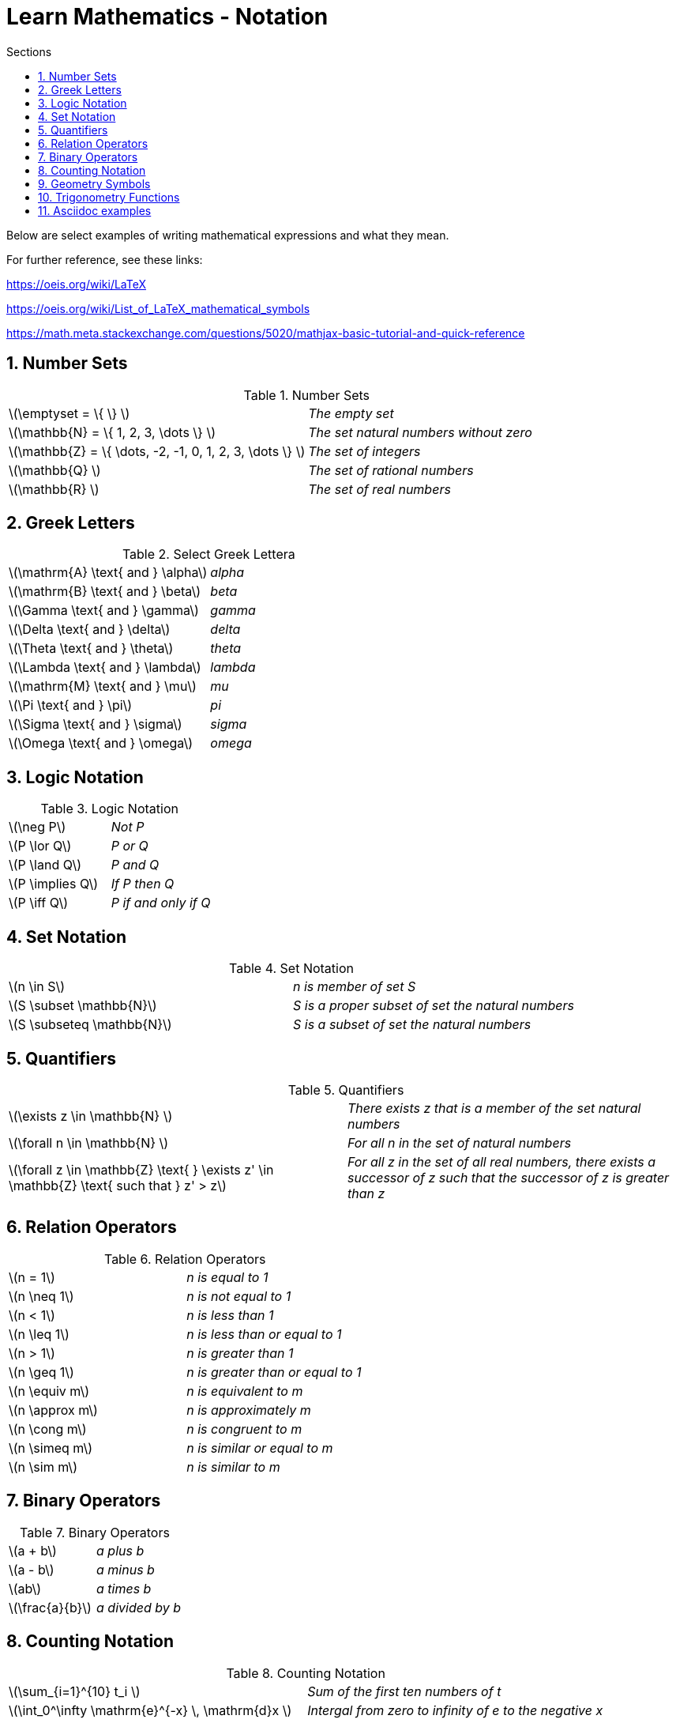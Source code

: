 = Learn Mathematics - Notation
:stem:
:sectnums:
:toc:
:toclevels: 4
:toc-title: Sections
:nofooter:

:description: Learn Mathematics - Notation
:keywords: AsciiDoc
:imagesdir: ./img

Below are select examples of writing mathematical expressions and what they mean.

For further reference, see these links:

https://oeis.org/wiki/LaTeX

https://oeis.org/wiki/List_of_LaTeX_mathematical_symbols

https://math.meta.stackexchange.com/questions/5020/mathjax-basic-tutorial-and-quick-reference

== Number Sets

.Number Sets
|==========================
|latexmath:[$\emptyset = \{ \} $]|_The empty set_
|latexmath:[$\mathbb{N} = \{ 1, 2, 3, \dots \} $]|_The set natural numbers without zero_
|latexmath:[$\mathbb{Z} = \{ \dots, -2, -1, 0, 1, 2, 3, \dots \} $]|_The set of integers_
|latexmath:[$\mathbb{Q} $]|_The set of rational numbers_
|latexmath:[$\mathbb{R} $]|_The set of real numbers_
|==========================

== Greek Letters

.Select Greek Lettera
|==========================
|latexmath:[$\mathrm{A} \text{ and } \alpha$]|_alpha_
|latexmath:[$\mathrm{B} \text{ and } \beta$]|_beta_
|latexmath:[$\Gamma \text{ and } \gamma$]|_gamma_
|latexmath:[$\Delta \text{ and } \delta$]|_delta_
|latexmath:[$\Theta \text{ and } \theta$]|_theta_
|latexmath:[$\Lambda \text{ and } \lambda$]|_lambda_
|latexmath:[$\mathrm{M} \text{ and } \mu$]|_mu_
|latexmath:[$\Pi \text{ and } \pi$]|_pi_
|latexmath:[$\Sigma \text{ and } \sigma$]|_sigma_
|latexmath:[$\Omega \text{ and } \omega$]|_omega_
|==========================

== Logic Notation

.Logic Notation
|==========================
|latexmath:[$\neg P$]|_Not P_
|latexmath:[$P \lor Q$]|_P or Q_
|latexmath:[$P \land Q$]|_P and Q_
|latexmath:[$P \implies Q$]|_If P then Q_
|latexmath:[$P \iff Q$]|_P if and only if Q_
|==========================

== Set Notation

.Set Notation
|==========================
|latexmath:[$n \in S$]|_n is member of set S_
|latexmath:[$S \subset \mathbb{N}$]|_S is a proper subset of set the natural numbers_
|latexmath:[$S \subseteq \mathbb{N}$]|_S is a subset of set the natural numbers_
|==========================

== Quantifiers

.Quantifiers
|==========================
|latexmath:[$\exists z \in \mathbb{N} $]|_There exists z that is a member of the set natural numbers_
|latexmath:[$\forall n \in \mathbb{N} $]|_For all n in the set of natural numbers_
|latexmath:[$\forall z \in \mathbb{Z} \text{ } \exists z' \in \mathbb{Z} \text{ such that } z' > z$]|_For all z in the set of all real numbers, there exists a successor of z such that the successor of z is greater than z_
|==========================

== Relation Operators

.Relation Operators
|==========================
|latexmath:[$n = 1$]|_n is equal to 1_
|latexmath:[$n \neq 1$]|_n is not equal to 1_
|latexmath:[$n < 1$]|_n is less than 1_
|latexmath:[$n \leq 1$]|_n is less than or equal to 1_
|latexmath:[$n > 1$]|_n is greater than 1_
|latexmath:[$n \geq 1$]|_n is greater than or equal to 1_
|latexmath:[$n \equiv m$]|_n is equivalent to m_
|latexmath:[$n \approx m$]|_n is approximately m_
|latexmath:[$n \cong m$]|_n is congruent to m_
|latexmath:[$n \simeq m$]|_n is similar or equal to m_
|latexmath:[$n \sim m$]|_n is similar to m_
|==========================

== Binary Operators

.Binary Operators
|==========================
|latexmath:[$a + b$]|_a plus b_
|latexmath:[$a - b$]|_a minus b_
|latexmath:[$ab$]|_a times b_
|latexmath:[$\frac{a}{b}$]|_a divided by b_
|==========================

== Counting Notation

.Counting Notation
|==========================
|latexmath:[$\sum_{i=1}^{10} t_i $]|_Sum of the first ten numbers of t_
|latexmath:[$\int_0^\infty \mathrm{e}^{-x} \, \mathrm{d}x $]|_Intergal from zero to infinity of e to the negative x_
|==========================

== Geometry Symbols

.Geometric Symbols
|==========================
|latexmath:[$\overline{\rm AB}$]|_Line Segment AB_
|latexmath:[$\overline{\rm AB} \parallel \overline{\rm CD}$]|_Segment AB is parallel to segment CD_
|latexmath:[$\overline{\rm AB} \perp \overline{\rm CD}$]|_Segment AB is perpendicular to segment CD_
|latexmath:[$\angle A$]|_Angle A_
|==========================

== Trigonometry Functions

.Trigonometry Functions
|==========================
|latexmath:[$\sin{\theta}$]|_Sine of theta_
|latexmath:[$\cos{\theta}$]|_Cosine of theta_
|latexmath:[$\tan{\theta}$]|_Tangent of theta_
|==========================

== Asciidoc examples

.asciimath in [asciimath] block
[asciimath]
++++
sum_(i=0)^n i = (n(n+1))/2
++++

.latexmath in [latextmath] block
[latexmath]
++++
\int_0^1 x^n= \frac{1}{n+1}
++++

.latexmath in [stem] block
[stem]
++++
\int_0^1 x^n= \frac{1}{n+1}
++++

.latexmath in [latextmath] block
[latexmath]
++++
\begin{equation}
\begin{aligned}
\mathcal{L}^{-1}\left\{f(d)\right\} &= \mathcal{L}^{-1}\left\{f_1(\delta).f_2(\delta)\right\} \\
& = \exp(mt) \star \left\{\frac{l}{2\sqrt{\pi t^3}} exp(-l^2/{4t})\right\} \\
& = F_1 * F_2
\end{aligned}
\end{equation}
++++